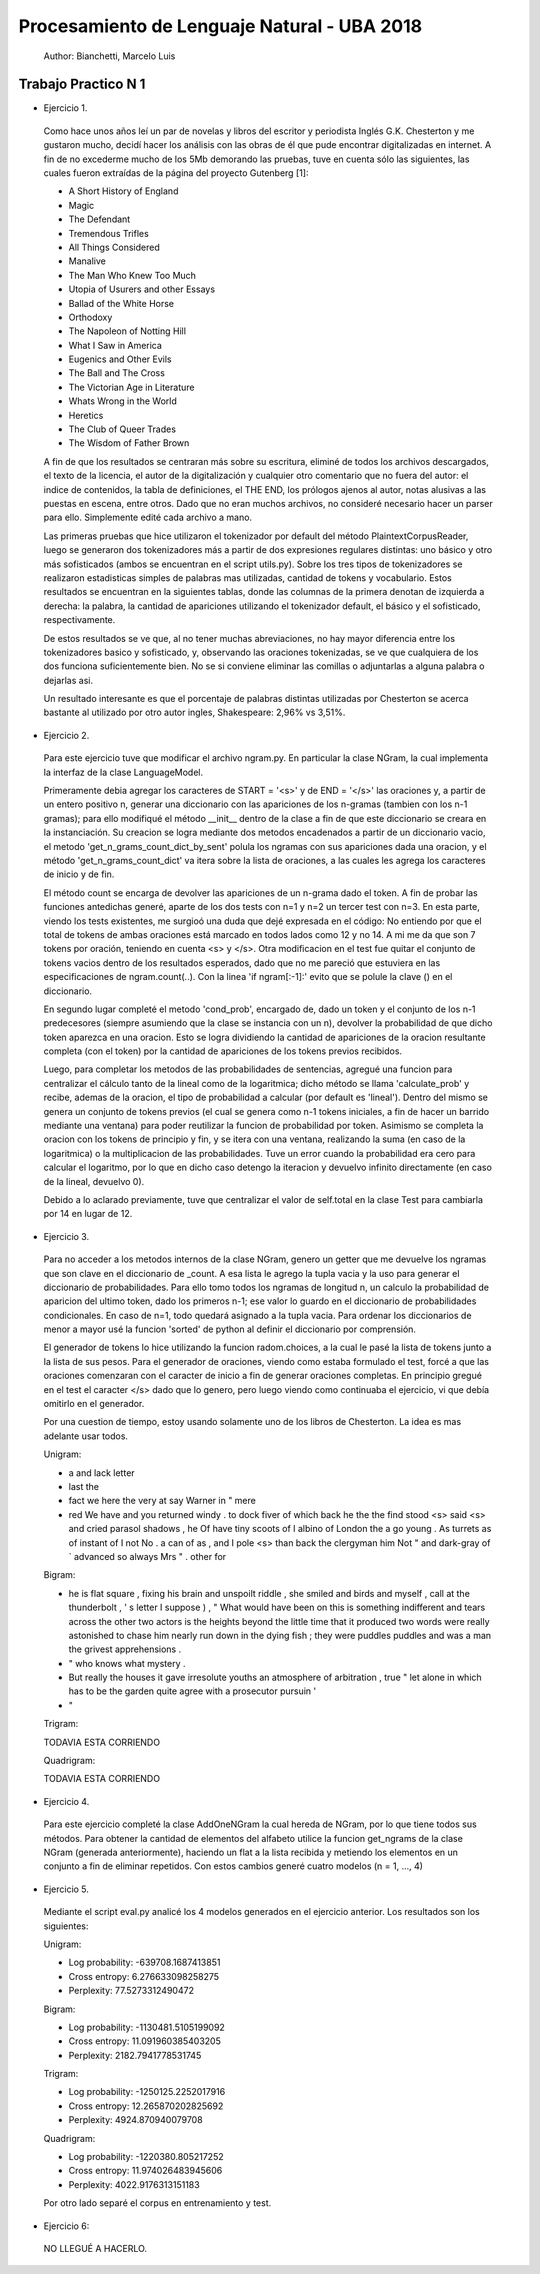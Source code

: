 Procesamiento de Lenguaje Natural - UBA 2018
============================================

 Author: Bianchetti, Marcelo Luis

Trabajo Practico N 1
--------------------

- Ejercicio 1.

 Como hace unos años leí un par de novelas y libros del escritor y periodista Inglés G.K. Chesterton y me gustaron mucho,  decidí hacer los análisis con las obras de él que pude encontrar digitalizadas en internet. A fin de no excederme mucho  de los 5Mb demorando las pruebas, tuve en cuenta sólo las siguientes, las cuales fueron extraídas de la página del proyecto Gutenberg [1]:
 
 - A Short History of England
 - Magic
 - The Defendant
 - Tremendous Trifles
 - All Things Considered
 - Manalive
 - The Man Who Knew Too Much
 - Utopia of Usurers and other Essays
 - Ballad of the White Horse
 - Orthodoxy
 - The Napoleon of Notting Hill
 - What I Saw in America
 - Eugenics and Other Evils
 - The Ball and The Cross
 - The Victorian Age in Literature
 - Whats Wrong in the World
 - Heretics
 - The Club of Queer Trades
 - The Wisdom of Father Brown

 A fin de que los resultados se centraran más sobre su escritura, eliminé de todos los archivos descargados, el texto de la licencia, el autor de la digitalización y cualquier otro comentario que no fuera del autor: el indice de contenidos, la tabla de definiciones, el THE END, los prólogos ajenos al autor, notas alusivas a las puestas en escena, entre otros. Dado que no eran muchos archivos, no consideré necesario hacer un parser para ello. Simplemente edité cada archivo a mano.

 Las primeras pruebas que hice utilizaron el tokenizador por default del método PlaintextCorpusReader, luego se generaron dos tokenizadores más a partir de dos expresiones regulares distintas: uno básico y otro más sofisticados (ambos se encuentran en el script utils.py). Sobre los tres tipos de tokenizadores se realizaron estadisticas simples de palabras mas utilizadas, cantidad de tokens y vocabulario. Estos resultados se encuentran en la siguientes tablas, donde las columnas de la primera denotan de izquierda a derecha: la palabra, la cantidad de apariciones utilizando el tokenizador default, el básico y el sofisticado, respectivamente.

 .. list-table: CANTIDAD DE APARICIONES
  :widths: 20 20 20 20
  :header-rows: 1

  * - palabra
    - default
    - basico
    - sofisticado
  * - the
    - 58814
    - 58800
    - 58800
  * - of 
    - 35770
    - 35744
    - 35744
  * - a 
    - 27551
    - 27547
    - 27547
  * - and 
    - 26260
    - 26232
    - 26232
  * - to 
    - 21386
    - 21241
    - 21241
  * - in 
    - 17543
    - 17511
    - 17511
  * - that 
    - 16956
    - 16956
    - 16956
  * - is 
    - 16478
    - 16478
    - 16478

 .. list-table: Vocabulario y tokens
  :widths: 20 20 20 20
  :header-rows: 1

  * - 
    - default
    - basico
    - sofisticado
  * - Vocabulario
    - 31918
    - 33887
    - 33888
  * - Tokens
    - 1161036
    - 1144844
    - 1144808

 De estos resultados se ve que, al no tener muchas abreviaciones, no hay mayor diferencia entre los tokenizadores basico y sofisticado, y, observando las oraciones tokenizadas, se ve que cualquiera de los dos funciona suficientemente bien. No se si conviene eliminar las comillas o adjuntarlas a alguna palabra o dejarlas asi.

 Un resultado interesante es que el porcentaje de palabras distintas utilizadas por Chesterton se acerca bastante al utilizado por otro autor ingles, Shakespeare: 2,96% vs 3,51%.


- Ejercicio 2.

 Para este ejercicio tuve que modificar el archivo ngram.py. En particular la clase NGram, la cual implementa la interfaz de la clase LanguageModel. 

 Primeramente debia agregar los caracteres de START = '<s>' y de END = '</s>' las oraciones y, a partir de un entero positivo n, generar una diccionario con las apariciones de los n-gramas (tambien con los n-1 gramas); para ello modifiqué el método __init__ dentro de la clase a fin de que este diccionario se creara en la instanciación. Su creacion se logra mediante dos metodos encadenados a partir de un diccionario vacio, el metodo 'get_n_grams_count_dict_by_sent' polula los ngramas con sus apariciones dada una oracion, y el método 'get_n_grams_count_dict' va itera sobre la lista de oraciones, a las cuales les agrega los caracteres de inicio y de fin.

 El método count se encarga de devolver las apariciones de un n-grama dado el token. A fin de probar las funciones antedichas generé, aparte de los dos tests con n=1 y n=2 un tercer test con n=3. 
 En esta parte, viendo los tests existentes, me surgioó una duda que dejé expresada en el código: No entiendo por que el total de tokens de ambas oraciones está marcado en todos lados como 12 y no 14. A mi me da que son 7 tokens por oración, teniendo en cuenta <s> y </s>.
 Otra modificacion en el test fue quitar el conjunto de tokens vacios dentro de los resultados esperados, dado que no me pareció que estuviera en las especificaciones de ngram.count(..). Con la linea 'if ngram[:-1]:' evito que se polule la clave () en el diccionario.

 En segundo lugar completé el metodo 'cond_prob', encargado de, dado un token y el conjunto de los n-1 predecesores (siempre asumiendo que la clase se instancia con un n), devolver la probabilidad de que dicho token aparezca en una oracion. Esto se logra dividiendo la cantidad de apariciones de la oracion resultante completa (con el token) por la cantidad de apariciones de los tokens previos recibidos. 

 Luego, para completar los metodos de las probabilidades de sentencias, agregué una funcion para centralizar el cálculo tanto de la lineal como de la logaritmica; dicho método se llama 'calculate_prob' y recibe, ademas de la oracion, el tipo de probabilidad a calcular (por default es 'lineal'). Dentro del mismo se genera un conjunto de tokens previos (el cual se genera como n-1 tokens iniciales, a fin de hacer un barrido mediante una ventana) para poder reutilizar la funcion de probabilidad por token. Asimismo se completa la oracion con los tokens de principio y fin, y se itera con una ventana, realizando la suma (en caso de la logaritmica) o la multiplicacion de las probabilidades. Tuve un error cuando la probabilidad era cero para calcular el logaritmo, por lo que en dicho caso detengo la iteracion y devuelvo infinito directamente (en caso de la lineal, devuelvo 0).

 Debido a lo aclarado previamente, tuve que centralizar el valor de self.total en la clase Test para cambiarla por 14 en lugar de 12.


- Ejercicio 3.

 Para no acceder a los metodos internos de la clase NGram, genero un getter que me devuelve los ngramas que son clave en el diccionario de _count. A esa lista le agrego la tupla vacia y la uso para generar el diccionario de probabilidades. Para ello tomo todos los ngramas de longitud n, un calculo la probabilidad de aparicion del ultimo token, dado los primeros n-1; ese valor lo guardo en el diccionario de probabilidades condicionales. En caso de n=1, todo quedará asignado a la tupla vacia.
 Para ordenar los diccionarios de menor a mayor usé la funcion 'sorted' de python al definir el diccionario por comprensión.

 El generador de tokens lo hice utilizando la funcion radom.choices, a la cual le pasé la lista de tokens junto a la lista de sus pesos. 
 Para el generador de oraciones, viendo como estaba formulado el test, forcé a que las oraciones comenzaran con el caracter de inicio a fin de generar oraciones completas. En principio gregué en el test el caracter </s> dado que lo genero, pero luego viendo como continuaba el ejercicio, vi que debía omitirlo en el generador.

 Por una cuestion de tiempo, estoy usando solamente uno de los libros de Chesterton. La idea es mas adelante usar todos.

 Unigram:

 - a and lack letter

 - last the

 - fact we here the very at say Warner in " mere

 - red We have and you returned windy . to dock fiver of which back he the the find stood <s> said <s> and cried parasol shadows , he Of have tiny scoots of I albino of London the a go young . As turrets as of instant of I not No . a can of as , and I pole <s> than back the clergyman him Not " and dark-gray of ` advanced so always Mrs " . other for

 Bigram:

 - he is flat square , fixing his brain and unspoilt riddle , she smiled and birds and myself , call at the thunderbolt , ' s letter I suppose ) , " What would have been on this is something indifferent and tears across the other two actors is the heights beyond the little time that it produced two words were really astonished to chase him nearly run down in the dying fish ; they were puddles puddles and was a man the grivest apprehensions .

 - " who knows what mystery .

 - But really the houses it gave irresolute youths an atmosphere of arbitration , true " let alone in which has to be the garden quite agree with a prosecutor pursuin '

 - "

 Trigram::

 TODAVIA ESTA CORRIENDO

 Quadrigram::
 
 TODAVIA ESTA CORRIENDO


- Ejercicio 4.

 Para este ejercicio completé la clase AddOneNGram la cual hereda de NGram, por lo que tiene todos sus métodos. Para obtener la cantidad de elementos del alfabeto utilice la funcion get_ngrams de la clase NGram (generada anteriormente), haciendo un flat a la lista recibida y metiendo los elementos en un conjunto a fin de eliminar repetidos. 
 Con estos cambios generé cuatro modelos (n = 1, ..., 4)

- Ejercicio 5.

 Mediante el script eval.py analicé los 4 modelos generados en el ejercicio anterior. Los resultados son los siguientes:

 Unigram:

 - Log probability: -639708.1687413851
 - Cross entropy: 6.276633098258275
 - Perplexity: 77.5273312490472

 Bigram:

 - Log probability: -1130481.5105199092
 - Cross entropy: 11.091960385403205
 - Perplexity: 2182.7941778531745

 Trigram:

 - Log probability: -1250125.2252017916
 - Cross entropy: 12.265870202825692
 - Perplexity: 4924.870940079708

 Quadrigram:

 - Log probability: -1220380.805217252
 - Cross entropy: 11.974026483945606
 - Perplexity: 4022.9176313151183


 Por otro lado separé el corpus en entrenamiento y test.

- Ejercicio 6::
 NO LLEGUÉ A HACERLO.

